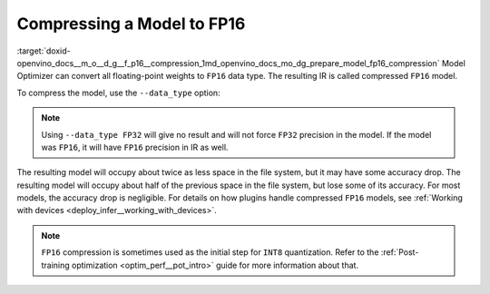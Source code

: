 .. index:: pair: page; Compressing a Model to FP16
.. _doxid-openvino_docs__m_o__d_g__f_p16__compression:


Compressing a Model to FP16
===========================

:target:`doxid-openvino_docs__m_o__d_g__f_p16__compression_1md_openvino_docs_mo_dg_prepare_model_fp16_compression` Model Optimizer can convert all floating-point weights to ``FP16`` data type. The resulting IR is called compressed ``FP16`` model.

To compress the model, use the ``--data_type`` option:

.. ref-code-block:: cpp

	mo --input_model INPUT_MODEL --data_type FP16

.. note:: Using ``--data_type FP32`` will give no result and will not force ``FP32`` precision in the model. If the model was ``FP16``, it will have ``FP16`` precision in IR as well.



The resulting model will occupy about twice as less space in the file system, but it may have some accuracy drop. The resulting model will occupy about half of the previous space in the file system, but lose some of its accuracy. For most models, the accuracy drop is negligible. For details on how plugins handle compressed ``FP16`` models, see :ref:`Working with devices <deploy_infer__working_with_devices>`.

.. note:: ``FP16`` compression is sometimes used as the initial step for ``INT8`` quantization. Refer to the :ref:`Post-training optimization <optim_perf__pot_intro>` guide for more information about that.

